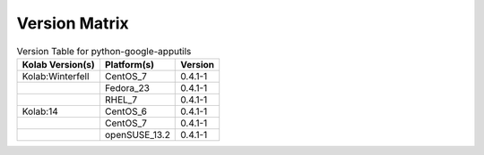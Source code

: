 .. _about-python-google-apputils-version-matrix:

Version Matrix
==============

.. table:: Version Table for python-google-apputils

    +---------------------+---------------+--------------------------------------+
    | Kolab Version(s)    | Platform(s)   | Version                              |
    +=====================+===============+======================================+
    | Kolab:Winterfell    | CentOS_7      | 0.4.1-1                              |
    +---------------------+---------------+--------------------------------------+
    |                     | Fedora_23     | 0.4.1-1                              |
    +---------------------+---------------+--------------------------------------+
    |                     | RHEL_7        | 0.4.1-1                              |
    +---------------------+---------------+--------------------------------------+
    | Kolab:14            | CentOS_6      | 0.4.1-1                              |
    +---------------------+---------------+--------------------------------------+
    |                     | CentOS_7      | 0.4.1-1                              |
    +---------------------+---------------+--------------------------------------+
    |                     | openSUSE_13.2 | 0.4.1-1                              |
    +---------------------+---------------+--------------------------------------+
